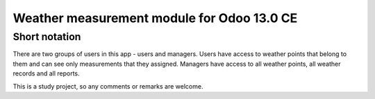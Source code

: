 ==========================
Weather measurement module for Odoo 13.0 CE
==========================

--------------------------
Short notation
--------------------------

There are two groups of users in this app - users and managers.
Users have access to weather points that belong to them and can see only measurements that they assigned.
Managers have access to all weather points, all weather records and all reports.

This is a study project, so any comments or remarks are welcome.
